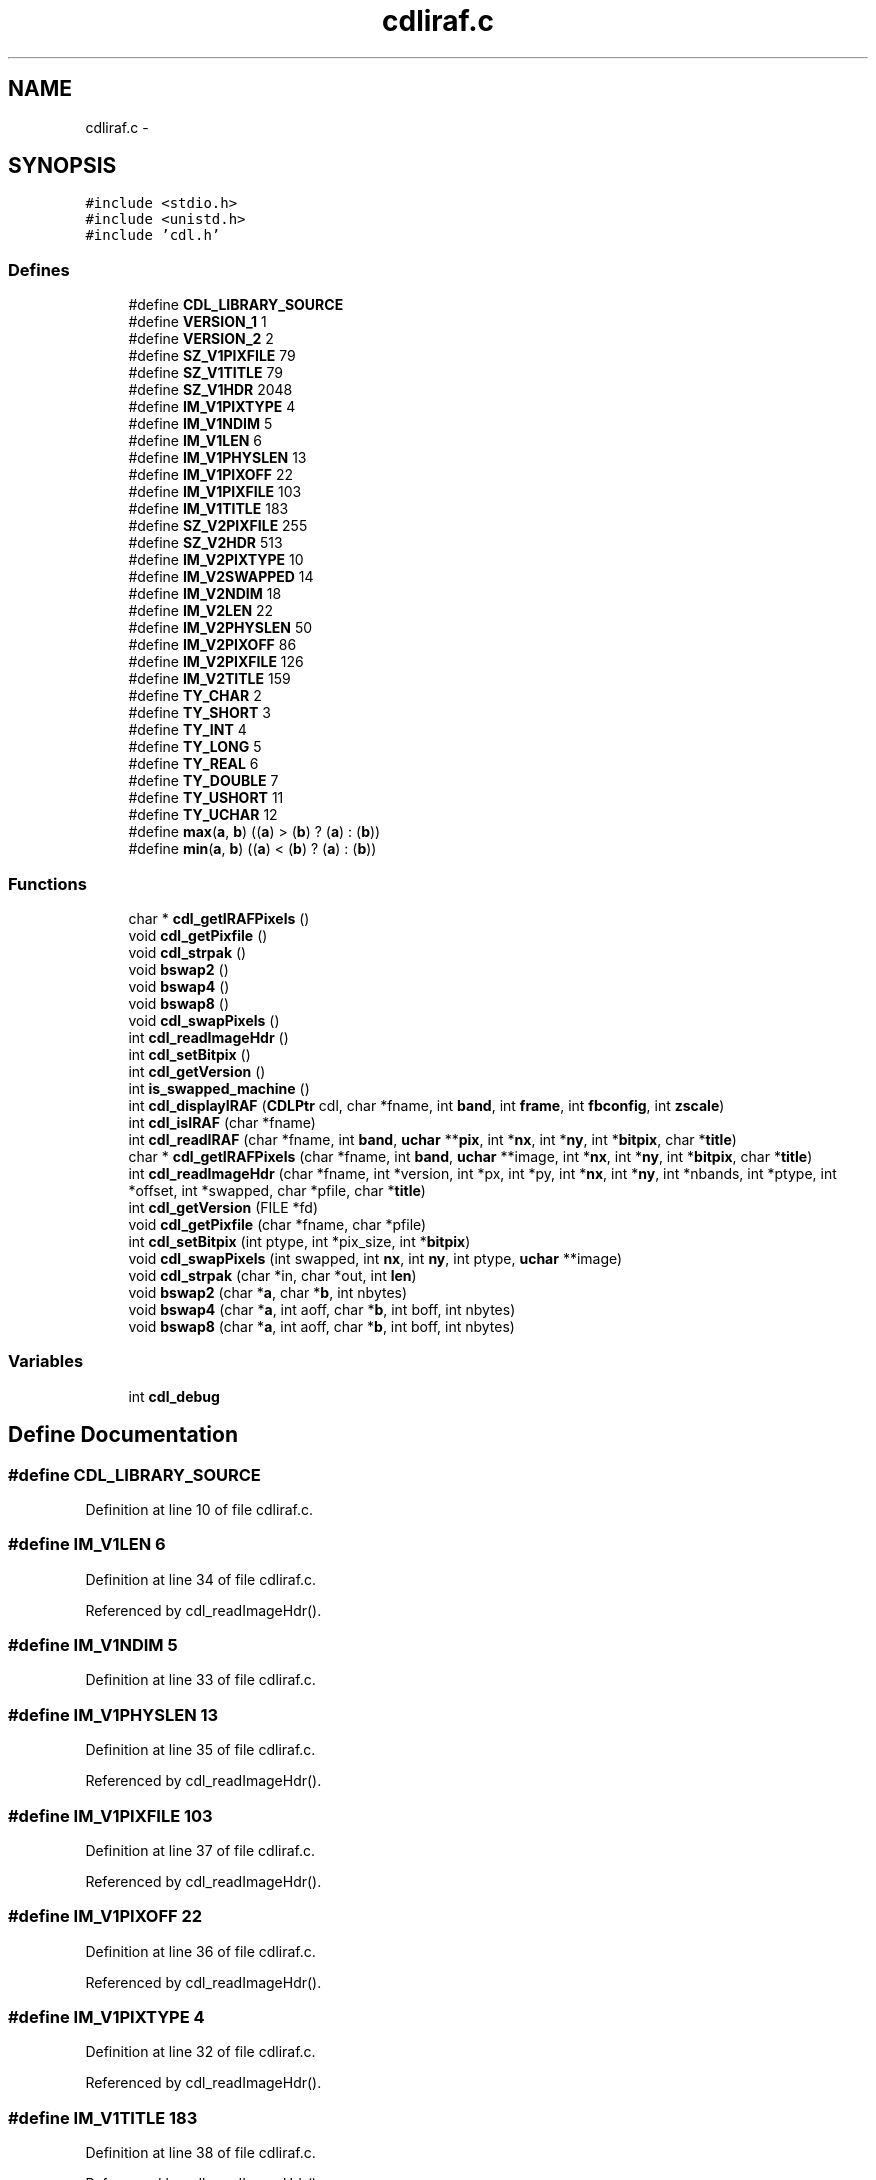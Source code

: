 .TH "cdliraf.c" 3 "23 Dec 2003" "imcat" \" -*- nroff -*-
.ad l
.nh
.SH NAME
cdliraf.c \- 
.SH SYNOPSIS
.br
.PP
\fC#include <stdio.h>\fP
.br
\fC#include <unistd.h>\fP
.br
\fC#include 'cdl.h'\fP
.br

.SS "Defines"

.in +1c
.ti -1c
.RI "#define \fBCDL_LIBRARY_SOURCE\fP"
.br
.ti -1c
.RI "#define \fBVERSION_1\fP   1"
.br
.ti -1c
.RI "#define \fBVERSION_2\fP   2"
.br
.ti -1c
.RI "#define \fBSZ_V1PIXFILE\fP   79"
.br
.ti -1c
.RI "#define \fBSZ_V1TITLE\fP   79"
.br
.ti -1c
.RI "#define \fBSZ_V1HDR\fP   2048"
.br
.ti -1c
.RI "#define \fBIM_V1PIXTYPE\fP   4"
.br
.ti -1c
.RI "#define \fBIM_V1NDIM\fP   5"
.br
.ti -1c
.RI "#define \fBIM_V1LEN\fP   6"
.br
.ti -1c
.RI "#define \fBIM_V1PHYSLEN\fP   13"
.br
.ti -1c
.RI "#define \fBIM_V1PIXOFF\fP   22"
.br
.ti -1c
.RI "#define \fBIM_V1PIXFILE\fP   103"
.br
.ti -1c
.RI "#define \fBIM_V1TITLE\fP   183"
.br
.ti -1c
.RI "#define \fBSZ_V2PIXFILE\fP   255"
.br
.ti -1c
.RI "#define \fBSZ_V2HDR\fP   513"
.br
.ti -1c
.RI "#define \fBIM_V2PIXTYPE\fP   10"
.br
.ti -1c
.RI "#define \fBIM_V2SWAPPED\fP   14"
.br
.ti -1c
.RI "#define \fBIM_V2NDIM\fP   18"
.br
.ti -1c
.RI "#define \fBIM_V2LEN\fP   22"
.br
.ti -1c
.RI "#define \fBIM_V2PHYSLEN\fP   50"
.br
.ti -1c
.RI "#define \fBIM_V2PIXOFF\fP   86"
.br
.ti -1c
.RI "#define \fBIM_V2PIXFILE\fP   126"
.br
.ti -1c
.RI "#define \fBIM_V2TITLE\fP   159"
.br
.ti -1c
.RI "#define \fBTY_CHAR\fP   2"
.br
.ti -1c
.RI "#define \fBTY_SHORT\fP   3"
.br
.ti -1c
.RI "#define \fBTY_INT\fP   4"
.br
.ti -1c
.RI "#define \fBTY_LONG\fP   5"
.br
.ti -1c
.RI "#define \fBTY_REAL\fP   6"
.br
.ti -1c
.RI "#define \fBTY_DOUBLE\fP   7"
.br
.ti -1c
.RI "#define \fBTY_USHORT\fP   11"
.br
.ti -1c
.RI "#define \fBTY_UCHAR\fP   12"
.br
.ti -1c
.RI "#define \fBmax\fP(\fBa\fP, \fBb\fP)   ((\fBa\fP) > (\fBb\fP) ? (\fBa\fP) : (\fBb\fP))"
.br
.ti -1c
.RI "#define \fBmin\fP(\fBa\fP, \fBb\fP)   ((\fBa\fP) < (\fBb\fP) ? (\fBa\fP) : (\fBb\fP))"
.br
.in -1c
.SS "Functions"

.in +1c
.ti -1c
.RI "char * \fBcdl_getIRAFPixels\fP ()"
.br
.ti -1c
.RI "void \fBcdl_getPixfile\fP ()"
.br
.ti -1c
.RI "void \fBcdl_strpak\fP ()"
.br
.ti -1c
.RI "void \fBbswap2\fP ()"
.br
.ti -1c
.RI "void \fBbswap4\fP ()"
.br
.ti -1c
.RI "void \fBbswap8\fP ()"
.br
.ti -1c
.RI "void \fBcdl_swapPixels\fP ()"
.br
.ti -1c
.RI "int \fBcdl_readImageHdr\fP ()"
.br
.ti -1c
.RI "int \fBcdl_setBitpix\fP ()"
.br
.ti -1c
.RI "int \fBcdl_getVersion\fP ()"
.br
.ti -1c
.RI "int \fBis_swapped_machine\fP ()"
.br
.ti -1c
.RI "int \fBcdl_displayIRAF\fP (\fBCDLPtr\fP cdl, char *fname, int \fBband\fP, int \fBframe\fP, int \fBfbconfig\fP, int \fBzscale\fP)"
.br
.ti -1c
.RI "int \fBcdl_isIRAF\fP (char *fname)"
.br
.ti -1c
.RI "int \fBcdl_readIRAF\fP (char *fname, int \fBband\fP, \fBuchar\fP **\fBpix\fP, int *\fBnx\fP, int *\fBny\fP, int *\fBbitpix\fP, char *\fBtitle\fP)"
.br
.ti -1c
.RI "char * \fBcdl_getIRAFPixels\fP (char *fname, int \fBband\fP, \fBuchar\fP **image, int *\fBnx\fP, int *\fBny\fP, int *\fBbitpix\fP, char *\fBtitle\fP)"
.br
.ti -1c
.RI "int \fBcdl_readImageHdr\fP (char *fname, int *version, int *px, int *py, int *\fBnx\fP, int *\fBny\fP, int *nbands, int *ptype, int *offset, int *swapped, char *pfile, char *\fBtitle\fP)"
.br
.ti -1c
.RI "int \fBcdl_getVersion\fP (FILE *fd)"
.br
.ti -1c
.RI "void \fBcdl_getPixfile\fP (char *fname, char *pfile)"
.br
.ti -1c
.RI "int \fBcdl_setBitpix\fP (int ptype, int *pix_size, int *\fBbitpix\fP)"
.br
.ti -1c
.RI "void \fBcdl_swapPixels\fP (int swapped, int \fBnx\fP, int \fBny\fP, int ptype, \fBuchar\fP **image)"
.br
.ti -1c
.RI "void \fBcdl_strpak\fP (char *in, char *out, int \fBlen\fP)"
.br
.ti -1c
.RI "void \fBbswap2\fP (char *\fBa\fP, char *\fBb\fP, int nbytes)"
.br
.ti -1c
.RI "void \fBbswap4\fP (char *\fBa\fP, int aoff, char *\fBb\fP, int boff, int nbytes)"
.br
.ti -1c
.RI "void \fBbswap8\fP (char *\fBa\fP, int aoff, char *\fBb\fP, int boff, int nbytes)"
.br
.in -1c
.SS "Variables"

.in +1c
.ti -1c
.RI "int \fBcdl_debug\fP"
.br
.in -1c
.SH "Define Documentation"
.PP 
.SS "#define CDL_LIBRARY_SOURCE"
.PP
Definition at line 10 of file cdliraf.c.
.SS "#define IM_V1LEN   6"
.PP
Definition at line 34 of file cdliraf.c.
.PP
Referenced by cdl_readImageHdr().
.SS "#define IM_V1NDIM   5"
.PP
Definition at line 33 of file cdliraf.c.
.SS "#define IM_V1PHYSLEN   13"
.PP
Definition at line 35 of file cdliraf.c.
.PP
Referenced by cdl_readImageHdr().
.SS "#define IM_V1PIXFILE   103"
.PP
Definition at line 37 of file cdliraf.c.
.PP
Referenced by cdl_readImageHdr().
.SS "#define IM_V1PIXOFF   22"
.PP
Definition at line 36 of file cdliraf.c.
.PP
Referenced by cdl_readImageHdr().
.SS "#define IM_V1PIXTYPE   4"
.PP
Definition at line 32 of file cdliraf.c.
.PP
Referenced by cdl_readImageHdr().
.SS "#define IM_V1TITLE   183"
.PP
Definition at line 38 of file cdliraf.c.
.PP
Referenced by cdl_readImageHdr().
.SS "#define IM_V2LEN   22"
.PP
Definition at line 48 of file cdliraf.c.
.PP
Referenced by cdl_readImageHdr().
.SS "#define IM_V2NDIM   18"
.PP
Definition at line 47 of file cdliraf.c.
.SS "#define IM_V2PHYSLEN   50"
.PP
Definition at line 49 of file cdliraf.c.
.PP
Referenced by cdl_readImageHdr().
.SS "#define IM_V2PIXFILE   126"
.PP
Definition at line 51 of file cdliraf.c.
.PP
Referenced by cdl_readImageHdr().
.SS "#define IM_V2PIXOFF   86"
.PP
Definition at line 50 of file cdliraf.c.
.PP
Referenced by cdl_readImageHdr().
.SS "#define IM_V2PIXTYPE   10"
.PP
Definition at line 45 of file cdliraf.c.
.PP
Referenced by cdl_readImageHdr().
.SS "#define IM_V2SWAPPED   14"
.PP
Definition at line 46 of file cdliraf.c.
.PP
Referenced by cdl_readImageHdr().
.SS "#define IM_V2TITLE   159"
.PP
Definition at line 52 of file cdliraf.c.
.SS "#define max(\fBa\fP, \fBb\fP)   ((\fBa\fP) > (\fBb\fP) ? (\fBa\fP) : (\fBb\fP))"
.PP
Definition at line 70 of file cdliraf.c.
.PP
Referenced by cdl_applyZscale(), cdl_displayPix(), cdl_drawDashVec(), cdl_drawVector(), cdl_markEllipAnnuli(), cdl_markEllipse(), cdl_markPoint(), cdl_markPointLabel(), cdl_setFBConfig(), cdl_zscale(), decode_frameno(), eps_writeMono(), eps_writePix(), eps_writeRGB(), fitLine(), get_fbconfig(), getrange(), imd_loadImtoolrc(), imd_minmax(), imd_readSubRaster(), imd_writeImage(), imd_writeSubRaster(), kernel_filter(), main(), MAIN__(), rejectPixels(), sampleImage(), set_fbconfig(), tukey(), and vx_iisio().
.SS "#define min(\fBa\fP, \fBb\fP)   ((\fBa\fP) < (\fBb\fP) ? (\fBa\fP) : (\fBb\fP))"
.PP
Definition at line 72 of file cdliraf.c.
.PP
Referenced by cdl_applyZscale(), cdl_doLineMark(), cdl_drawDashVec(), cdl_drawVector(), cdl_findNearest(), cdl_markLine(), cdl_markPolygon(), cdl_markPolyline(), cdl_zscale(), com_write(), eps_writeMono(), eps_writePix(), eps_writeRGB(), get_fbconfig(), getrange(), imd_displayImage(), imd_loadImtoolrc(), imd_minmax(), imd_readSubRaster(), imd_writeImage(), imd_writeSubRaster(), kernel_filter(), main(), mgoplt3d_(), rejectPixels(), sampleImage(), str2dec(), tukey(), and vx_iisio().
.SS "#define SZ_V1HDR   2048"
.PP
Definition at line 29 of file cdliraf.c.
.PP
Referenced by cdl_readImageHdr().
.SS "#define SZ_V1PIXFILE   79"
.PP
Definition at line 27 of file cdliraf.c.
.PP
Referenced by cdl_getPixfile(), and cdl_readImageHdr().
.SS "#define SZ_V1TITLE   79"
.PP
Definition at line 28 of file cdliraf.c.
.PP
Referenced by cdl_readImageHdr().
.SS "#define SZ_V2HDR   513"
.PP
Definition at line 42 of file cdliraf.c.
.PP
Referenced by cdl_readImageHdr().
.SS "#define SZ_V2PIXFILE   255"
.PP
Definition at line 41 of file cdliraf.c.
.PP
Referenced by cdl_readImageHdr().
.SS "#define TY_CHAR   2"
.PP
Definition at line 55 of file cdliraf.c.
.SS "#define TY_DOUBLE   7"
.PP
Definition at line 60 of file cdliraf.c.
.PP
Referenced by cdl_setBitpix(), and cdl_swapPixels().
.SS "#define TY_INT   4"
.PP
Definition at line 57 of file cdliraf.c.
.PP
Referenced by cdl_setBitpix(), and cdl_swapPixels().
.SS "#define TY_LONG   5"
.PP
Definition at line 58 of file cdliraf.c.
.PP
Referenced by cdl_setBitpix(), and cdl_swapPixels().
.SS "#define TY_REAL   6"
.PP
Definition at line 59 of file cdliraf.c.
.PP
Referenced by cdl_setBitpix(), and cdl_swapPixels().
.SS "#define TY_SHORT   3"
.PP
Definition at line 56 of file cdliraf.c.
.PP
Referenced by cdl_setBitpix(), and cdl_swapPixels().
.SS "#define TY_UCHAR   12"
.PP
Definition at line 62 of file cdliraf.c.
.SS "#define TY_USHORT   11"
.PP
Definition at line 61 of file cdliraf.c.
.PP
Referenced by cdl_setBitpix(), and cdl_swapPixels().
.SS "#define VERSION_1   1"
.PP
Definition at line 23 of file cdliraf.c.
.PP
Referenced by cdl_readImageHdr().
.SS "#define VERSION_2   2"
.PP
Definition at line 24 of file cdliraf.c.
.PP
Referenced by cdl_readImageHdr().
.SH "Function Documentation"
.PP 
.SS "void bswap2 (char    * a, char * b, int nbytes)\fC [static]\fP"
.PP
Definition at line 683 of file cdliraf.c.
.PP
References a, b, and op.
.SS "void bswap2 ()\fC [static]\fP"
.PP
Referenced by cdl_swapPixels(), and vx_iisio().
.SS "void bswap4 (char	* a, int aoff, char	* b, int boff, int nbytes)\fC [static]\fP"
.PP
Definition at line 724 of file cdliraf.c.
.PP
References a, b, n, and op.
.SS "void bswap4 ()"
.PP
Referenced by cdl_readImageHdr(), and cdl_swapPixels().
.SS "void bswap8 (char	* a, int aoff, char	* b, int boff, int nbytes)\fC [static]\fP"
.PP
Definition at line 779 of file cdliraf.c.
.PP
References a, b, n, and op.
.SS "void bswap8 ()"
.PP
Referenced by cdl_swapPixels().
.SS "int cdl_displayIRAF (\fBCDLPtr\fP cdl, char	* fname, int band, int frame, int fbconfig, int zscale)"
.PP
Definition at line 123 of file cdliraf.c.
.PP
References band, bitpix, cdl_debug, cdl_displayPix(), cdl_isIRAF(), cdl_readIRAF(), cdl_setName(), cdl_setTitle(), CDLPtr, ERR, fbconfig, frame, free(), nx, ny, pix, title, uchar, z1, z2, and zscale.
.SS "char* cdl_getIRAFPixels (char    * fname, int band, \fBuchar\fP   ** image, int     * nx, int * ny, int	* bitpix, char	* title)\fC [static]\fP"
.PP
Definition at line 279 of file cdliraf.c.
.PP
References band, bitpix, cdl_readImageHdr(), cdl_setBitpix(), cdl_swapPixels(), ERR, free(), i, line, malloc(), nx, ny, title, and uchar.
.SS "char* cdl_getIRAFPixels ()\fC [static]\fP"
.PP
Referenced by cdl_readIRAF().
.SS "void cdl_getPixfile (char	* fname, char	* pfile)\fC [static]\fP"
.PP
Definition at line 515 of file cdliraf.c.
.PP
References len, and SZ_V1PIXFILE.
.SS "void cdl_getPixfile ()\fC [static]\fP"
.PP
Referenced by cdl_readImageHdr().
.SS "int cdl_getVersion (FILE	* fd)\fC [static]\fP"
.PP
Definition at line 482 of file cdliraf.c.
.PP
References cdl_strpak().
.SS "int cdl_getVersion ()\fC [static]\fP"
.PP
Referenced by cdl_readImageHdr().
.SS "int cdl_isIRAF (char	* fname)"
.PP
Definition at line 178 of file cdliraf.c.
.PP
References cdl_strpak().
.PP
Referenced by cdl_displayIRAF(), and cdl_readIRAF().
.SS "int cdl_readImageHdr (char	* fname, int	* version, int	* px, int * py, int	* nx, int * ny, int * nbands, int	* ptype, int	* offset, int	* swapped, char	* pfile, char	* title)\fC [static]\fP"
.PP
Definition at line 364 of file cdliraf.c.
.PP
References bswap4(), cdl_debug, cdl_getPixfile(), cdl_getVersion(), cdl_strpak(), ERR, IM_V1LEN, IM_V1PHYSLEN, IM_V1PIXFILE, IM_V1PIXOFF, IM_V1PIXTYPE, IM_V1TITLE, IM_V2LEN, IM_V2PHYSLEN, IM_V2PIXFILE, IM_V2PIXOFF, IM_V2PIXTYPE, IM_V2SWAPPED, is_swapped_machine(), nx, ny, OK, SZ_V1HDR, SZ_V1PIXFILE, SZ_V1TITLE, SZ_V2HDR, SZ_V2PIXFILE, title, VERSION_1, and VERSION_2.
.SS "int cdl_readImageHdr ()\fC [static]\fP"
.PP
Referenced by cdl_getIRAFPixels().
.SS "int cdl_readIRAF (char	* fname, int band, \fBuchar\fP	** pix, int	* nx, int * ny, int	* bitpix, char	* title)"
.PP
Definition at line 223 of file cdliraf.c.
.PP
References band, bitpix, cdl_debug, cdl_getIRAFPixels(), cdl_isIRAF(), ERR, nx, ny, OK, pix, title, and uchar.
.SS "int cdl_setBitpix (int ptype, int	* pix_size, int	* bitpix)\fC [static]\fP"
.PP
Definition at line 560 of file cdliraf.c.
.PP
References bitpix, ERR, OK, TY_DOUBLE, TY_INT, TY_LONG, TY_REAL, TY_SHORT, and TY_USHORT.
.SS "int cdl_setBitpix ()"
.PP
Referenced by cdl_getIRAFPixels().
.SS "void cdl_strpak (char	* in, char * out, int len)\fC [static]\fP"
.PP
Definition at line 649 of file cdliraf.c.
.PP
References i, j, and len.
.SS "void cdl_strpak ()"
.PP
Referenced by cdl_getVersion(), cdl_isIRAF(), and cdl_readImageHdr().
.SS "void cdl_swapPixels (int swapped, int nx, int ny, int ptype, \fBuchar\fP	** image)\fC [static]\fP"
.PP
Definition at line 605 of file cdliraf.c.
.PP
References bswap2(), bswap4(), bswap8(), is_swapped_machine(), nx, ny, TY_DOUBLE, TY_INT, TY_LONG, TY_REAL, TY_SHORT, TY_USHORT, and uchar.
.SS "void cdl_swapPixels ()\fC [static]\fP"
.PP
Referenced by cdl_getIRAFPixels().
.SS "int is_swapped_machine ()\fC [static]\fP"
.PP
Definition at line 832 of file cdliraf.c.
.PP
References i.
.PP
Referenced by cdl_readImageHdr(), and cdl_swapPixels().
.SH "Variable Documentation"
.PP 
.SS "int \fBcdl_debug\fP"
.PP
Definition at line 74 of file cdliraf.c.
.SH "Author"
.PP 
Generated automatically by Doxygen for imcat from the source code.
